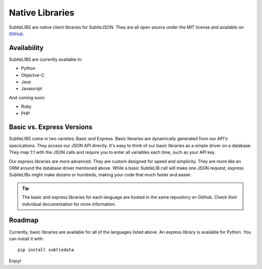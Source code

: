 .. _libraries:

Native Libraries
================

SubtleLIBS are native client libraries for SubtleJSON.  They are all open source under the MIT license and available on `GitHub`_.

.. _GitHub: https://github.com/subtledata

Availability
------------

SubtleLIBS are currently available in:

* Python
* Objectve-C
* Java
* Javascript

And coming soon:

* Ruby
* PHP

Basic vs. Express Versions
--------------------------

SubtleLIBS come in two varietes:  Basic and Express.  Basic libraries are dynamically generated from our API's specications.  They access our JSON API directly.  It's easy to think of our basic libraries as a simple driver on a database.  They map 1:1 with the JSON calls and require you to enter all variables each time, such as your API key.

Our express libraries are more advanced.  They are custom designed for speed and simplicity.  They are more like an ORM around the database driver mentioned above.  While a basic SubtleLIB call will make one JSON request, express SubtleLIBs might make dozens or hundreds, making your code that much faster and easier.

.. tip:: The basic and express libraries for each language are hosted in the same repository on GitHub.  Check their individual documentation for more information.

Roadmap
-------

Currently, basic libraries are available for all of the languages listed above.  An express library is available for Python.  You can install it with: ::

    pip install subtledata

Enjoy!